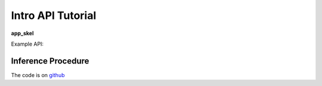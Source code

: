 .. _sec_api_tutorial:

==================
Intro API Tutorial
==================

**app_skel**

Example API::

Inference Procedure
===================


The code is on `github <https://github.com/isaacovercast/app_skel>`_
